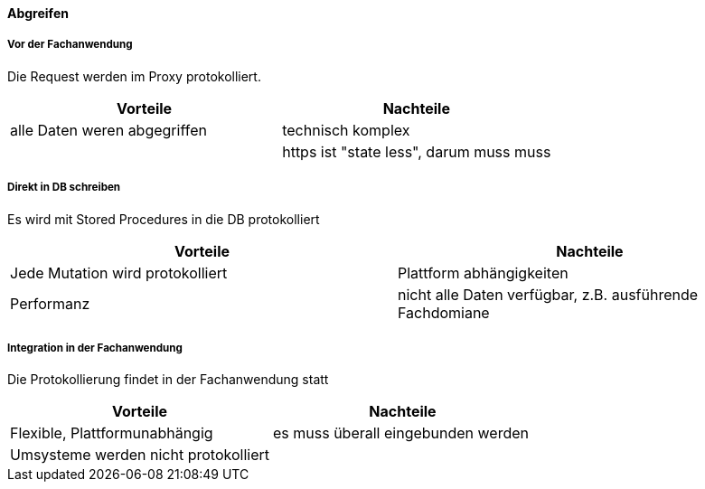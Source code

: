 ==== Abgreifen

===== Vor der Fachanwendung

Die Request werden im Proxy protokolliert.

|===
| Vorteile | Nachteile

| alle Daten weren abgegriffen
| technisch komplex

|
| https ist "state less", darum muss muss


|===


===== Direkt in DB schreiben

Es wird mit Stored Procedures in die DB protokolliert

|===
| Vorteile | Nachteile

| Jede Mutation wird protokolliert
| Plattform abhängigkeiten

| Performanz
| nicht alle Daten verfügbar, z.B. ausführende Fachdomiane

|===

===== Integration in der Fachanwendung

Die Protokollierung findet in der Fachanwendung statt

|===
| Vorteile | Nachteile

| Flexible, Plattformunabhängig
| es muss überall eingebunden werden

| Umsysteme werden nicht protokolliert
|

|===
